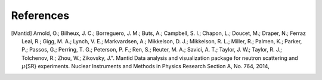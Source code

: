 References
**********

.. [Mantid] Arnold, O.; Bilheux, J. C.; Borreguero, J. M.; Buts, A.; Campbell, S. I.;
   Chapon, L.; Doucet, M.; Draper, N.; Ferraz Leal, R.; Gigg, M. A.; Lynch,
   V. E.; Markvardsen, A.; Mikkelson, D. J.;  Mikkelson, R. L.; Miller, R.;
   Palmen, K.; Parker, P.; Passos, G.; Perring, T. G.; Peterson, P. F.;
   Ren, S.; Reuter, M. A.; Savici, A. T.; Taylor, J. W.; Taylor, R. J.;
   Tolchenov, R.; Zhou, W.; Zikovsky, J.". Mantid Data analysis and
   visualization package for neutron scattering and :math:`\mu`\{SR} experiments.
   Nuclear Instruments and Methods in Physics Research Section A, No. 764, 2014,
